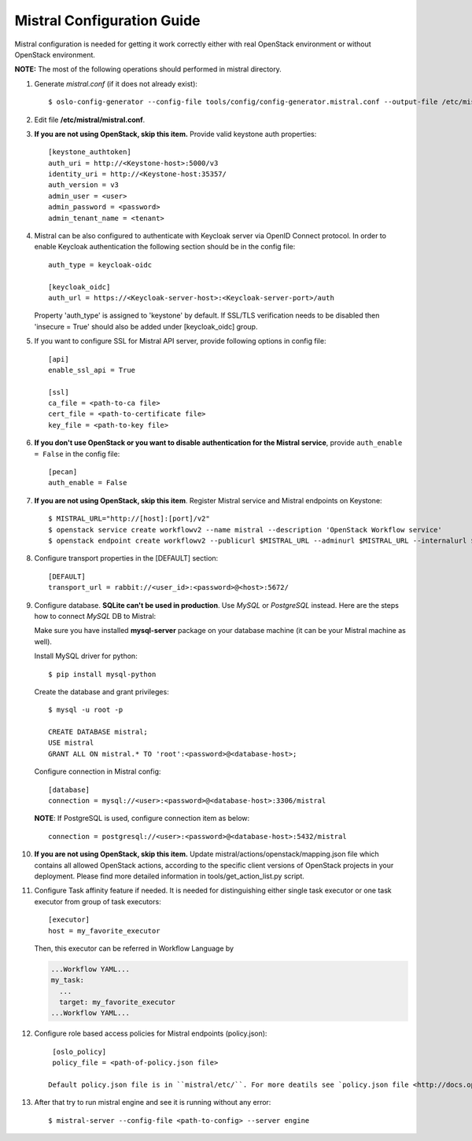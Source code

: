 Mistral Configuration Guide
===========================

Mistral configuration is needed for getting it work correctly
either with real OpenStack environment or without OpenStack environment.

**NOTE:** The most of the following operations should performed in mistral
directory.

#. Generate *mistral.conf* (if it does not already exist)::

    $ oslo-config-generator --config-file tools/config/config-generator.mistral.conf --output-file /etc/mistral/mistral.conf

#. Edit file **/etc/mistral/mistral.conf**.

#. **If you are not using OpenStack, skip this item.** Provide valid keystone
   auth properties::

    [keystone_authtoken]
    auth_uri = http://<Keystone-host>:5000/v3
    identity_uri = http://<Keystone-host:35357/
    auth_version = v3
    admin_user = <user>
    admin_password = <password>
    admin_tenant_name = <tenant>

#. Mistral can be also configured to authenticate with Keycloak server via OpenID Connect protocol.
   In order to enable Keycloak authentication the following section should be in the config file::

    auth_type = keycloak-oidc

    [keycloak_oidc]
    auth_url = https://<Keycloak-server-host>:<Keycloak-server-port>/auth

   Property 'auth_type' is assigned to 'keystone' by default.
   If SSL/TLS verification needs to be disabled then 'insecure = True' should also be added
   under [keycloak_oidc] group.

#. If you want to configure SSL for Mistral API server, provide following options
   in config file::

    [api]
    enable_ssl_api = True

    [ssl]
    ca_file = <path-to-ca file>
    cert_file = <path-to-certificate file>
    key_file = <path-to-key file>

#. **If you don't use OpenStack or you want to disable authentication for the
   Mistral service**, provide ``auth_enable = False`` in the config file::

    [pecan]
    auth_enable = False

#. **If you are not using OpenStack, skip this item**. Register Mistral service
   and Mistral endpoints on Keystone::

    $ MISTRAL_URL="http://[host]:[port]/v2"
    $ openstack service create workflowv2 --name mistral --description 'OpenStack Workflow service'
    $ openstack endpoint create workflowv2 --publicurl $MISTRAL_URL --adminurl $MISTRAL_URL --internalurl $MISTRAL_URL

#. Configure transport properties in the [DEFAULT] section::

    [DEFAULT]
    transport_url = rabbit://<user_id>:<password>@<host>:5672/

#. Configure database. **SQLite can't be used in production**. Use *MySQL* or
   *PostgreSQL* instead. Here are the steps how to connect *MySQL* DB to Mistral:

   Make sure you have installed **mysql-server** package on your database machine
   (it can be your Mistral machine as well).

   Install MySQL driver for python::

    $ pip install mysql-python

   Create the database and grant privileges::

    $ mysql -u root -p

    CREATE DATABASE mistral;
    USE mistral
    GRANT ALL ON mistral.* TO 'root':<password>@<database-host>;

   Configure connection in Mistral config::

    [database]
    connection = mysql://<user>:<password>@<database-host>:3306/mistral

   **NOTE**: If PostgreSQL is used, configure connection item as below::

    connection = postgresql://<user>:<password>@<database-host>:5432/mistral

#. **If you are not using OpenStack, skip this item.**
   Update mistral/actions/openstack/mapping.json file which contains all allowed
   OpenStack actions, according to the specific client versions of OpenStack
   projects in your deployment. Please find more detailed information in
   tools/get_action_list.py script.

#. Configure Task affinity feature if needed. It is needed for distinguishing
   either single task executor or one task executor from group of task executors::

    [executor]
    host = my_favorite_executor

   Then, this executor can be referred in Workflow Language by

   .. code-block:: yaml

    ...Workflow YAML...
    my_task:
      ...
      target: my_favorite_executor
    ...Workflow YAML...

#. Configure role based access policies for Mistral endpoints (policy.json)::

     [oslo_policy]
     policy_file = <path-of-policy.json file>

    Default policy.json file is in ``mistral/etc/``. For more deatils see `policy.json file <http://docs.openstack.org/mitaka/config-reference/policy-json-file.html>`_.

#. After that try to run mistral engine and see it is running without any error::

     $ mistral-server --config-file <path-to-config> --server engine

